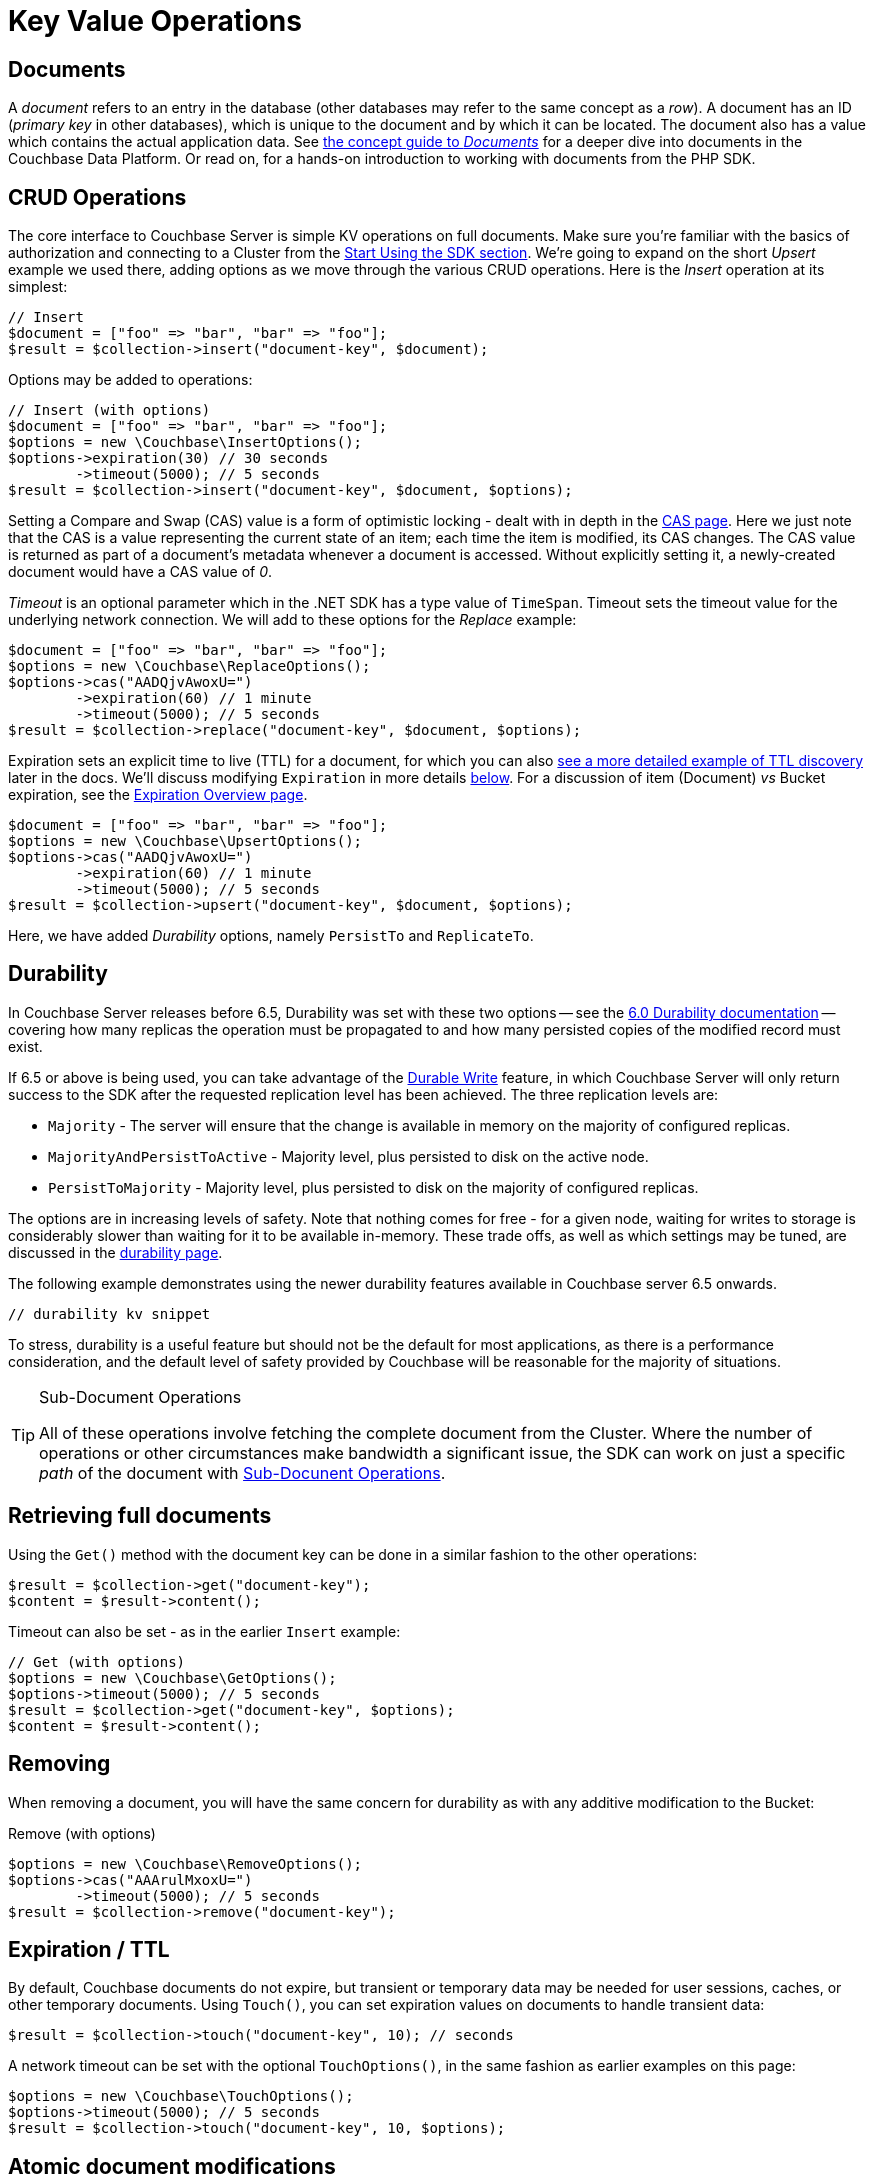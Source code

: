 = Key Value Operations
:navtitle: KV Operations
:page-topic-type: howto
:page-aliases: document-operations.adoc

 

////
The complete code sample used on this page can be downloaded from
//  xref::example$document.cs[here]
- from which you can see in context how to authenticate and connect to a Couchbase Cluster, then perform these Bucket operations.
////

== Documents

A _document_ refers to an entry in the database (other databases may refer to the same concept as a _row_).
A document has an ID (_primary key_ in other databases), which is unique to the document and by which it can be located.
The document also has a value which contains the actual application data.
See xref::concept-docs:documents.adoc[the concept guide to _Documents_] for a deeper dive into documents in the Couchbase Data Platform.
Or read on, for a hands-on introduction to working with documents from the PHP SDK.

== CRUD Operations

The core interface to Couchbase Server is simple KV operations on full documents.
Make sure you're familiar with the basics of authorization and connecting to a Cluster from the xref:hello-world:start-using-sdk.adoc[Start Using the SDK section].
We're going to expand on the short _Upsert_ example we used there, adding options as we move through the various CRUD operations.
Here is the _Insert_ operation at its simplest:

[source,php]
----
// Insert
$document = ["foo" => "bar", "bar" => "foo"];
$result = $collection->insert("document-key", $document);
----

Options may be added to operations:

[source,php]
----
// Insert (with options)
$document = ["foo" => "bar", "bar" => "foo"];
$options = new \Couchbase\InsertOptions();
$options->expiration(30) // 30 seconds
	->timeout(5000); // 5 seconds
$result = $collection->insert("document-key", $document, $options);
----

Setting a Compare and Swap (CAS) value is a form of optimistic locking - dealt with in depth in the xref:concurrent-document-mutations.adoc[CAS page].
Here we just note that the CAS is a value representing the current state of an item; each time the item is modified, its CAS changes.
The CAS value is returned as part of a document’s metadata whenever a document is accessed.
Without explicitly setting it, a newly-created document would have a CAS value of _0_.

_Timeout_ is an optional parameter which in the .NET SDK has a type value of `TimeSpan`.
Timeout sets the timeout value for the underlying network connection.
We will add to these options for the _Replace_ example:

[source,php]
----
$document = ["foo" => "bar", "bar" => "foo"];
$options = new \Couchbase\ReplaceOptions();
$options->cas("AADQjvAwoxU=")
        ->expiration(60) // 1 minute
	->timeout(5000); // 5 seconds
$result = $collection->replace("document-key", $document, $options);
----

Expiration sets an explicit time to live (TTL) for a document, for which you can also xref:sdk-xattr-example.adoc[see a more detailed example of TTL discovery] later in the docs.
We'll discuss modifying `Expiration` in more details xref:#net-modifying-expiration[below].
For a discussion of item (Document) _vs_ Bucket expiration, see the
xref:6.5@server:learn:buckets-memory-and-storage/expiration.adoc#expiration-bucket-versus-item[Expiration Overview page].

[source,php]
----
$document = ["foo" => "bar", "bar" => "foo"];
$options = new \Couchbase\UpsertOptions();
$options->cas("AADQjvAwoxU=")
        ->expiration(60) // 1 minute
	->timeout(5000); // 5 seconds
$result = $collection->upsert("document-key", $document, $options);
----

// TODO: old-style durability will come later

Here, we have added _Durability_ options, namely `PersistTo` and `ReplicateTo`.

== Durability

In Couchbase Server releases before 6.5, Durability was set with these two options -- see the xref:2.6@php-sdk::durability.adoc[6.0 Durability documentation] -- covering  how many replicas the operation must be propagated to and how many persisted copies of the modified record must exist.


If 6.5 or above is being used, you can take advantage of the xref:concept-docs:durability-replication-failure-considerations.adoc#durable-writes[Durable Write] feature, 
in which Couchbase Server will only return success to the SDK after the requested replication level has been achieved. 
The three replication levels are:

 * `Majority` - The server will ensure that the change is available in memory on the majority of configured replicas.
 * `MajorityAndPersistToActive` - Majority level, plus persisted to disk on the active node.
 * `PersistToMajority` - Majority level, plus persisted to disk on the majority of configured replicas.

The options are in increasing levels of safety. 
Note that nothing comes for free - for a given node, waiting for writes to storage is considerably slower than waiting for it to be available in-memory.
These trade offs, as well as which settings may be tuned, are discussed in the xref:concept-docs:durability-replication-failure-considerations.adoc#durable-writes[durability page].

The following example demonstrates using the newer durability features available in Couchbase server 6.5 onwards.

[source,php]
----
// durability kv snippet
----

To stress, durability is a useful feature but should not be the default for most applications, as there is a performance consideration, 
and the default level of safety provided by Couchbase will be reasonable for the majority of situations.


[TIP]
.Sub-Document Operations
====
All of these operations involve fetching the complete document from the Cluster.
Where the number of operations or other circumstances make bandwidth a significant issue, the SDK can work on just a specific _path_ of the document with xref:subdocument-operations.adoc[Sub-Docunent Operations].
====

== Retrieving full documents

Using the `Get()` method with the document key can be done in a similar fashion to the other operations:

[source,php]
----
$result = $collection->get("document-key");
$content = $result->content();
----

Timeout can also be set - as in the earlier `Insert` example:

[source,php]
----
// Get (with options)
$options = new \Couchbase\GetOptions();
$options->timeout(5000); // 5 seconds
$result = $collection->get("document-key", $options);
$content = $result->content();
----


== Removing

When removing a document, you will have the same concern for durability as with any additive modification to the Bucket:

Remove (with options)
[source,php]
----
$options = new \Couchbase\RemoveOptions();
$options->cas("AAArulMxoxU=")
	->timeout(5000); // 5 seconds
$result = $collection->remove("document-key");
----
// TODO: old-style durability will come later


== Expiration / TTL

By default, Couchbase documents do not expire, but transient or temporary data may be needed for user sessions, caches, or other temporary documents.
Using `Touch()`, you can set expiration values on documents to handle transient data:

[source,php]
----
$result = $collection->touch("document-key", 10); // seconds
----

A network timeout can be set with the optional `TouchOptions()`, in the same fashion as earlier examples on this page:

[source,php]
----
$options = new \Couchbase\TouchOptions();
$options->timeout(5000); // 5 seconds
$result = $collection->touch("document-key", 10, $options);
----

== Atomic document modifications

The value of a document can be increased or decreased atomically using `Binary.Increment()` and `.Binary.Decrement()`.

.Increment
[source,php]
----
// increment binary value by 1 (default)
$result = $collection->increment("document-key");
----
// TODO: increment will be extracted into ->binary() interface

[source,php]
----
// increment (with options)
// increment binary value by 1, if document doesn’t exist, seed it at 1000
$options = new \Couchbase\CounterOptions();
$options->delta(1)
        ->initial(1000)
        ->timeout(5000); // 5 seconds
$result = $collection->increment("document-key", $options);
----

.Decrement
[source,php]
----
// decrement binary value by 1
$result = $collection->decrement("document-key");
----

.Decrement (with options)
[source,php]
----
// decrement binary value by 1, if document doesn’t exist, seed it at 1000
// optional arguments:
// - Timeout
// - Expiration
$options = new \Couchbase\CounterOptions();
$options->delta(1)
        ->initial(1000)
        ->timeout(5000); // 5 seconds
$result = $collection->decrement("document-key", $options);
----

NOTE: Increment & Decrement are considered part of the ‘binary’ API and as such may still be subject to change

== Additional Resources

Working on just a specific path within a JSON document will reduce network bandwidth requirements - see the xref:subdocument-operations.adoc[Sub-Document] pages.

// For working with metadata on a document, reference our xref:sdk-xattr-example.adoc[Extended Attributes] pages.

// Another way of increasing network performance is to _pipeline_ operations with xref:batching-operations.adoc[Batching Operations].

// As well as various xref:concept-docs:data-model.adoc[Formats] of JSON, Couchbase can work directly with xref:non-json.adoc[arbitary bytes, or binary format].

Our xref:n1ql-queries-with-sdk.adoc[Query Engine] enables retrieval of information using the SQL-like syntax of N1QL.

